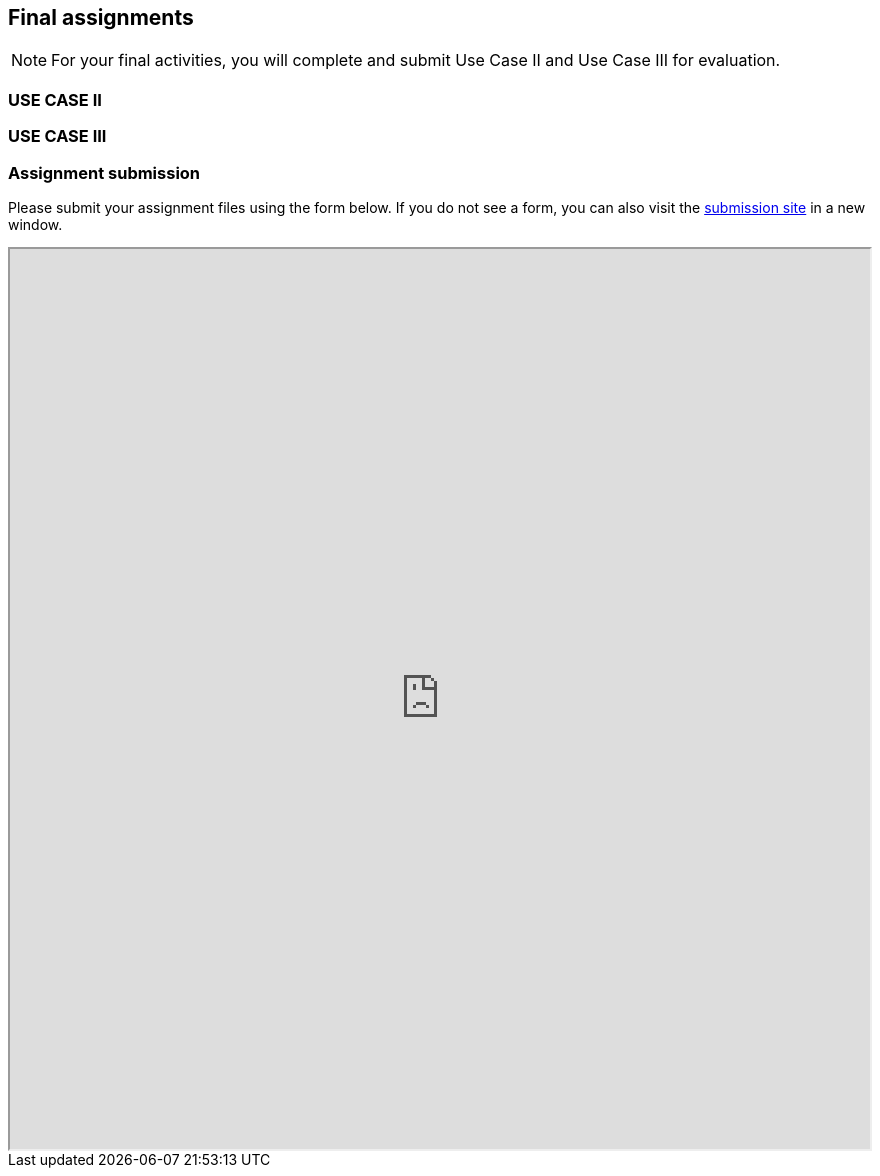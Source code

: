 == Final assignments

[NOTE.assignments]
For your final activities, you will complete and submit Use Case II and Use Case III for evaluation.

=== USE CASE II

=== USE CASE III

=== Assignment submission

ifdef::backend-pdf[]
Assignments can be submitted from the online (HTML) version of the course.
endif::backend-pdf[]

ifndef::backend-pdf[]
Please submit your assignment files using the form below.  If you do not see a form, you can also visit the https://gbif.app.box.com/f/1e44182c4bc74d659082c0e952d83e80:[submission site^] in a new window.

++++
<iframe src="https://gbif.app.box.com/f/1e44182c4bc74d659082c0e952d83e80" style="width: 100%; min-height: 900px;"></iframe>
++++
endif::backend-pdf[]
